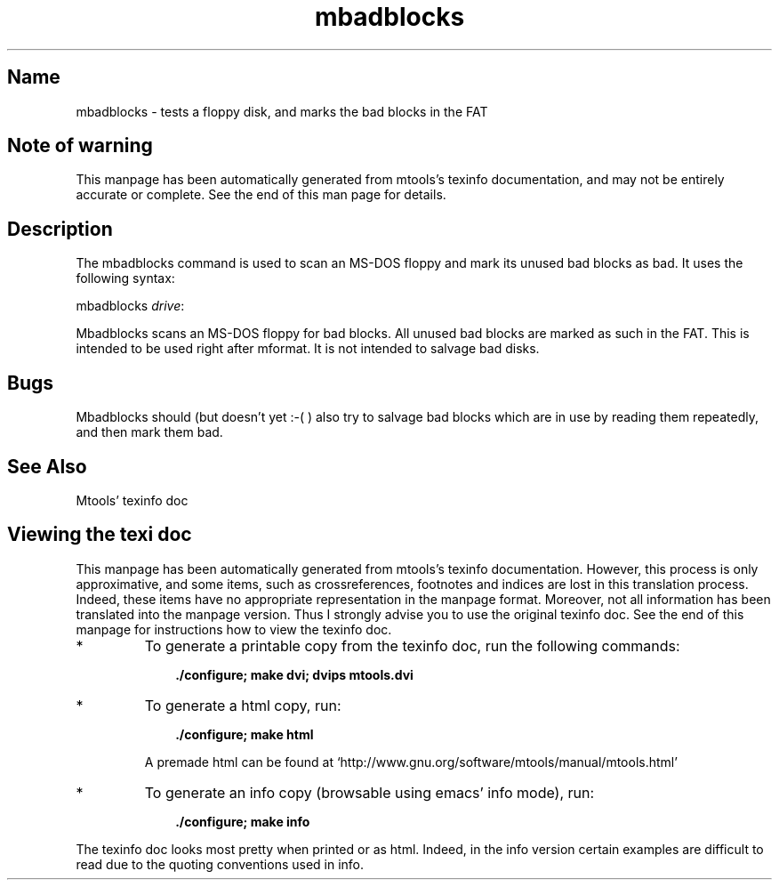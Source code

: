 .TH mbadblocks 1 "21Feb10" mtools-4.0.12
.SH Name
mbadblocks - tests a floppy disk, and marks the bad blocks in the FAT
'\" t
.de TQ
.br
.ns
.TP \\$1
..

.tr \(is'
.tr \(if`
.tr \(pd"

.SH Note\ of\ warning
This manpage has been automatically generated from mtools's texinfo
documentation, and may not be entirely accurate or complete.  See the
end of this man page for details.
.PP
.SH Description
.PP
The \fR\&\f(CWmbadblocks\fR command is used to scan an MS-DOS floppy and mark
its unused bad blocks as bad. It uses the following syntax:
.PP
\&\fR\&\f(CWmbadblocks\fR \fIdrive\fR\fR\&\f(CW:\fR
.iX "p mbadblocks"
.iX "c Marking blocks as bad"
.iX "c Bad blocks"
.iX "c Read errors"
.PP
\&\fR\&\f(CWMbadblocks\fR scans an MS-DOS floppy for bad blocks. All unused bad
blocks are marked as such in the FAT. This is intended to be used right
after \fR\&\f(CWmformat\fR.  It is not intended to salvage bad disks.
.SH Bugs
\&\fR\&\f(CWMbadblocks\fR should (but doesn't yet :-( ) also try to salvage bad
blocks which are in use by reading them repeatedly, and then mark them
bad.
.PP
.SH See\ Also
Mtools' texinfo doc
.SH Viewing\ the\ texi\ doc
This manpage has been automatically generated from mtools's texinfo
documentation. However, this process is only approximative, and some
items, such as crossreferences, footnotes and indices are lost in this
translation process.  Indeed, these items have no appropriate
representation in the manpage format.  Moreover, not all information has
been translated into the manpage version.  Thus I strongly advise you to
use the original texinfo doc.  See the end of this manpage for
instructions how to view the texinfo doc.
.TP
* \ \ 
To generate a printable copy from the texinfo doc, run the following
commands:
 
.nf
.ft 3
.in +0.3i
    ./configure; make dvi; dvips mtools.dvi
.fi
.in -0.3i
.ft R
.lp
 
\&\fR
.TP
* \ \ 
To generate a html copy,  run:
 
.nf
.ft 3
.in +0.3i
    ./configure; make html
.fi
.in -0.3i
.ft R
.lp
 
\&\fRA premade html can be found at
\&\fR\&\f(CW\(ifhttp://www.gnu.org/software/mtools/manual/mtools.html\(is\fR
.TP
* \ \ 
To generate an info copy (browsable using emacs' info mode), run:
 
.nf
.ft 3
.in +0.3i
    ./configure; make info
.fi
.in -0.3i
.ft R
.lp
 
\&\fR
.PP
The texinfo doc looks most pretty when printed or as html.  Indeed, in
the info version certain examples are difficult to read due to the
quoting conventions used in info.
.PP
